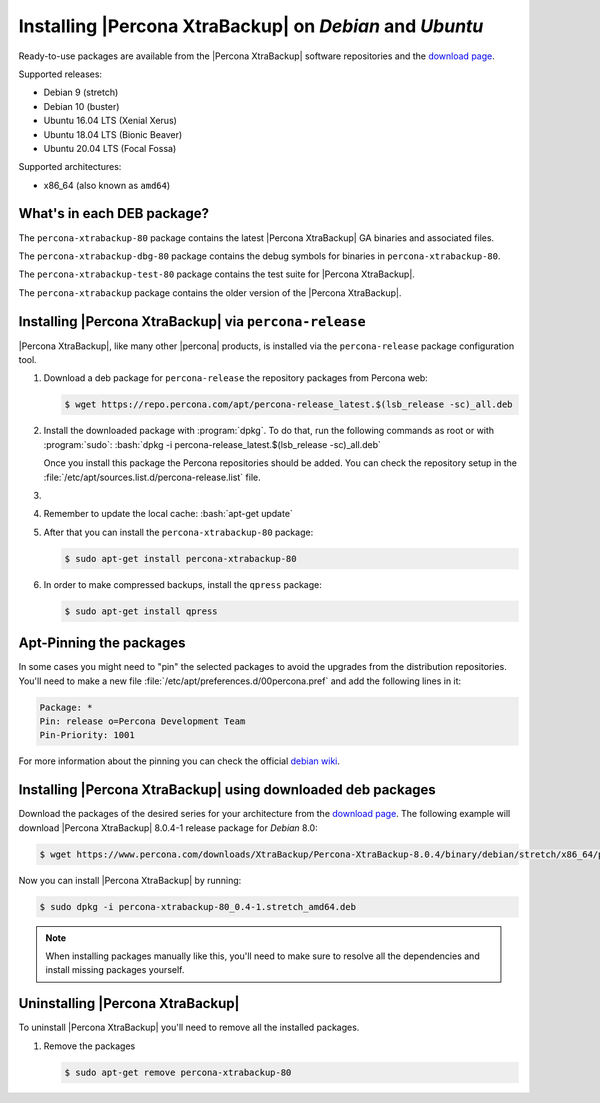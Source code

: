 .. _apt_repo:

==========================================================
 Installing |Percona XtraBackup| on *Debian* and *Ubuntu*
==========================================================

Ready-to-use packages are available from the |Percona XtraBackup| software
repositories and the `download page
<https://www.percona.com/downloads/XtraBackup/>`_.

Supported releases:

- Debian 9 (stretch)
- Debian 10 (buster)
- Ubuntu 16.04 LTS (Xenial Xerus)
- Ubuntu 18.04 LTS (Bionic Beaver)
- Ubuntu 20.04 LTS (Focal Fossa)

Supported architectures:

* x86_64 (also known as ``amd64``)

What's in each DEB package?
================================================================================

The ``percona-xtrabackup-80`` package contains the latest |Percona XtraBackup|
GA binaries and associated files.

The ``percona-xtrabackup-dbg-80`` package contains the debug symbols for
binaries in ``percona-xtrabackup-80``.

The ``percona-xtrabackup-test-80`` package contains the test suite for
|Percona XtraBackup|.

The ``percona-xtrabackup`` package contains the older version of the
|Percona XtraBackup|.

Installing |Percona XtraBackup| via |percona-release|
================================================================================

|Percona XtraBackup|, like many other |percona| products, is installed
via the |percona-release| package configuration tool.

1. Download a deb package for |percona-release| the repository packages from Percona web:

   .. code-block:: bash

      $ wget https://repo.percona.com/apt/percona-release_latest.$(lsb_release -sc)_all.deb

#. Install the downloaded package with :program:`dpkg`. To do that, run the
   following commands as root or with :program:`sudo`: :bash:`dpkg -i percona-release_latest.$(lsb_release -sc)_all.deb`

   Once you install this package the Percona repositories should be added. You
   can check the repository setup in the
   :file:`/etc/apt/sources.list.d/percona-release.list` file.

#.
   .. include:: ../.res/contents/instruction.repository.enabling.txt

#. Remember to update the local cache: :bash:`apt-get update`

#. After that you can install the ``percona-xtrabackup-80`` package:

   .. code-block:: bash
		   
      $ sudo apt-get install percona-xtrabackup-80

#. In order to make compressed backups, install the ``qpress`` package:

   .. code-block:: bash

      $ sudo apt-get install qpress

   .. seealso:: :ref:`compressed_backup`

Apt-Pinning the packages
========================

In some cases you might need to "pin" the selected packages to avoid the
upgrades from the distribution repositories. You'll need to make a new file
:file:`/etc/apt/preferences.d/00percona.pref` and add the following lines in
it:

.. code-block:: text

   Package: *
   Pin: release o=Percona Development Team
   Pin-Priority: 1001
  
For more information about the pinning you can check the official
`debian wiki <http://wiki.debian.org/AptPreferences>`_.

.. _standalone_deb:

Installing |Percona XtraBackup| using downloaded deb packages
=============================================================

Download the packages of the desired series for your architecture from the
`download page <https://www.percona.com/downloads/XtraBackup/>`_. The following
example will download |Percona XtraBackup| 8.0.4-1 release package for *Debian*
8.0:

.. code-block:: bash
         
  $ wget https://www.percona.com/downloads/XtraBackup/Percona-XtraBackup-8.0.4/binary/debian/stretch/x86_64/percona-xtrabackup-80_8.0.4-1.stretch_amd64.deb

Now you can install |Percona XtraBackup| by running:

.. code-block:: bash

  $ sudo dpkg -i percona-xtrabackup-80_0.4-1.stretch_amd64.deb

.. note::

   When installing packages manually like this, you'll need to make sure to
   resolve all the dependencies and install missing packages yourself.

Uninstalling |Percona XtraBackup|
=================================

To uninstall |Percona XtraBackup| you'll need to remove all the installed
packages.

#. Remove the packages

   .. code-block:: bash

      $ sudo apt-get remove percona-xtrabackup-80

.. |percona-release| replace:: ``percona-release``
